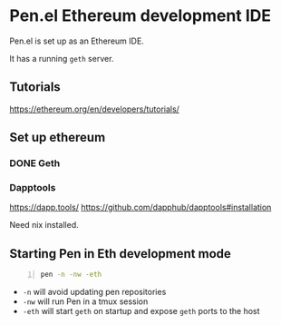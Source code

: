* Pen.el Ethereum development IDE
Pen.el is set up as an Ethereum IDE.

It has a running =geth= server.

** Tutorials
https://ethereum.org/en/developers/tutorials/

** Set up ethereum
*** DONE Geth
    CLOSED: [2022-04-07 Thu 20:14]

*** Dapptools
https://dapp.tools/
https://github.com/dapphub/dapptools#installation

Need nix installed.

** Starting Pen in Eth development mode
#+BEGIN_SRC sh -n :sps bash :async :results none
  pen -n -nw -eth
#+END_SRC

- =-n= will avoid updating pen repositories
- =-nw= will run Pen in a tmux session
- =-eth= will start =geth= on startup and expose =geth= ports to the host